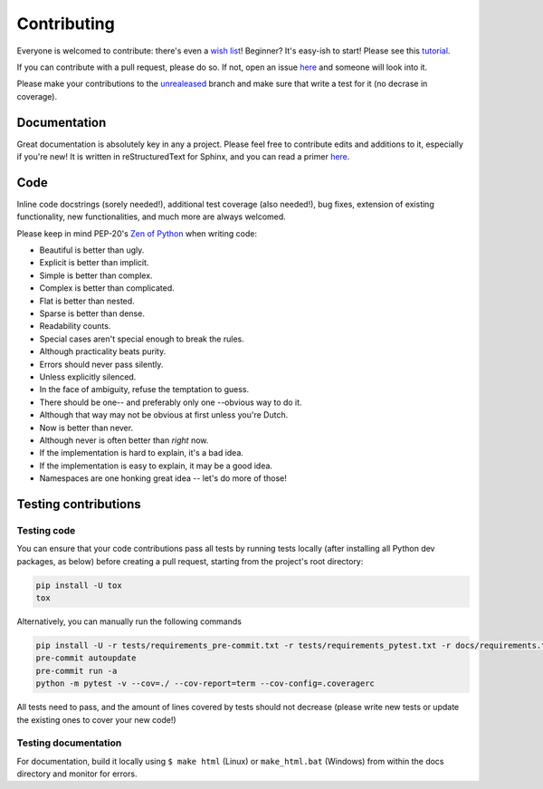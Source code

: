 ============
Contributing
============

|contributors|

.. |contributors| image:: https://img.shields.io/github/contributors/mborsetti/webchanges
    :target: https://www.github.com/mborsetti/webchanges
    :alt: contributors

Everyone is welcomed to contribute: there's even a `wish list
<https://github.com/mborsetti/webchanges/blob/master/WISHLIST.md>`__! Beginner? It's easy-ish to start! Please see this
`tutorial <https://github.com/firstcontributions/first-contributions/blob/master/README.md>`__.

If you can contribute with a pull request, please do so. If not, open an issue `here
<https://github.com/mborsetti/webchanges/issues>`__ and someone will look into it.

Please make your contributions to the `unrealeased <https://github.com/mborsetti/webchanges/tree/unreleased>`__ branch
and make sure that write a test for it (no decrase in coverage).

Documentation
-------------
Great documentation is absolutely key in any a project. Please feel free to contribute edits and additions to it,
especially if you're new! It is written in reStructuredText for Sphinx, and you can read a primer `here
<https://www.sphinx-doc.org/en/master/usage/restructuredtext/basics.html>`__.

Code
----
Inline code docstrings (sorely needed!), additional test coverage (also needed!), bug fixes, extension of existing
functionality, new functionalities, and much more are always welcomed.

Please keep in mind PEP-20's `Zen of Python <https://www.python.org/dev/peps/pep-0020/>`__ when writing code:

- Beautiful is better than ugly.
- Explicit is better than implicit.
- Simple is better than complex.
- Complex is better than complicated.
- Flat is better than nested.
- Sparse is better than dense.
- Readability counts.
- Special cases aren't special enough to break the rules.
- Although practicality beats purity.
- Errors should never pass silently.
- Unless explicitly silenced.
- In the face of ambiguity, refuse the temptation to guess.
- There should be one-- and preferably only one --obvious way to do it.
- Although that way may not be obvious at first unless you're Dutch.
- Now is better than never.
- Although never is often better than *right* now.
- If the implementation is hard to explain, it's a bad idea.
- If the implementation is easy to explain, it may be a good idea.
- Namespaces are one honking great idea -- let's do more of those!


Testing contributions
---------------------

Testing code
~~~~~~~~~~~~
You can ensure that your code contributions pass all tests by running tests locally (after installing all Python dev
packages, as below) before creating a pull request, starting from the project's root directory:

.. code-block:: bash

   pip install -U tox
   tox

Alternatively, you can manually run the following commands

.. code-block:: bash

   pip install -U -r tests/requirements_pre-commit.txt -r tests/requirements_pytest.txt -r docs/requirements.txt
   pre-commit autoupdate
   pre-commit run -a
   python -m pytest -v --cov=./ --cov-report=term --cov-config=.coveragerc

All tests need to pass, and the amount of lines covered by tests should not decrease (please write new tests or update
the existing ones to cover your new code!)

Testing documentation
~~~~~~~~~~~~~~~~~~~~~
For documentation, build it locally using ``$ make html`` (Linux) or ``make_html.bat`` (Windows) from within the docs
directory and monitor for errors.
